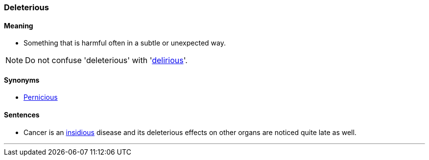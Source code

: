 === Deleterious

==== Meaning

* Something that is harmful often in a subtle or unexpected way.

NOTE: Do not confuse 'deleterious' with 'link:#_delirious[delirious]'.

==== Synonyms

* link:#_pernicious[Pernicious]

==== Sentences

* Cancer is an link:#_insidious[insidious] disease and its [.underline]#deleterious# effects on other organs are noticed quite late as well.

'''
